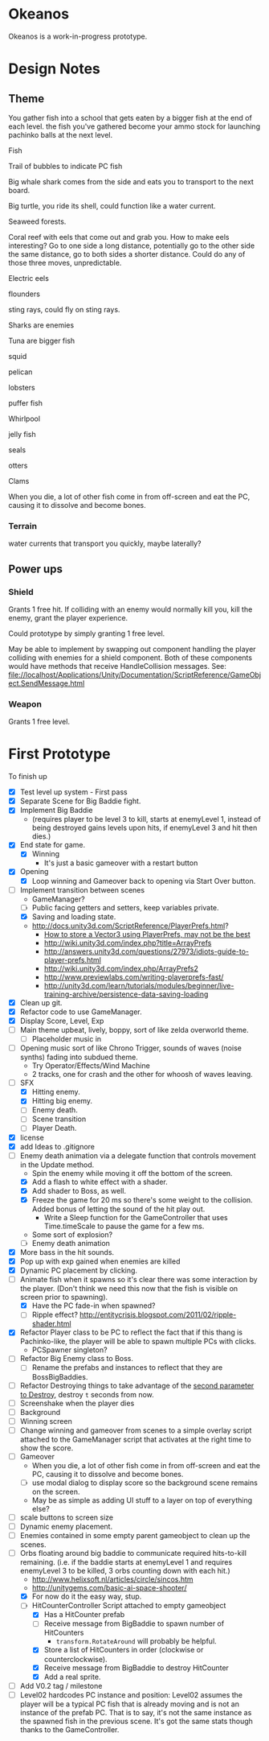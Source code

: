 * Okeanos
Okeanos is a work-in-progress prototype.

* Design Notes
** Theme
You gather fish into a school that gets eaten by a bigger fish at the
end of each level.  the fish you've gathered become your ammo stock
for launching pachinko balls at the next level.

Fish

Trail of bubbles to indicate PC fish

Big whale shark comes from the side and eats you to transport to the
next board.

Big turtle, you ride its shell, could function like a water current.

Seaweed forests.

Coral reef with eels that come out and grab you.  How to make eels
interesting?  Go to one side a long distance, potentially go to the
other side the same distance, go to both sides a shorter distance.
Could do any of those three moves, unpredictable.

Electric eels

flounders

sting rays, could fly on sting rays.

Sharks are enemies

Tuna are bigger fish

squid

pelican

lobsters

puffer fish

Whirlpool

jelly fish

seals

otters

Clams

When you die, a lot of other fish come in from off-screen and eat the
PC, causing it to dissolve and become bones.

*** Terrain
water currents that transport you quickly, maybe laterally?
** Power ups

*** Shield
Grants 1 free hit.  If colliding with an enemy would normally kill
you, kill the enemy, grant the player experience.

Could prototype by simply granting 1 free level.

May be able to implement by swapping out component handling the player
colliding with enemies for a shield component.  Both of these
components would have methods that receive HandleCollision messages.
See:
file://localhost/Applications/Unity/Documentation/ScriptReference/GameObject.SendMessage.html

*** Weapon
Grants 1 free level.

* First Prototype
To finish up
- [X] Test level up system - First pass
- [X] Separate Scene for Big Baddie fight.
- [X] Implement Big Baddie
  - (requires player to be level 3 to kill, starts at enemyLevel 1,
    instead of being destroyed gains levels upon hits, if enemyLevel 3
    and hit then dies.)
- [X] End state for game.
  - [X] Winning
    - It's just a basic gameover with a restart button
- [X] Opening
  - [X] Loop winning and Gameover back to opening via Start Over
    button.
- [-] Implement transition between scenes
  - GameManager?
  - [ ] Public facing getters and setters, keep variables private.
  - [X] Saving and loading state.
  - [[http://docs.unity3d.com/ScriptReference/PlayerPrefs.html]]?
    - [[http://www.theappguruz.com/tutorial/store-vector3-data-easily-using-json-parsing-possible-using-playerprefs/][How to store a Vector3 using PlayerPrefs, may not be the best]]
    - [[http://wiki.unity3d.com/index.php?title%3DArrayPrefs][http://wiki.unity3d.com/index.php?title=ArrayPrefs]]
    - [[http://answers.unity3d.com/questions/27973/idiots-guide-to-player-prefs.html]]
    - [[http://wiki.unity3d.com/index.php/ArrayPrefs2]]
    - [[http://www.previewlabs.com/writing-playerprefs-fast/]]
    - [[http://unity3d.com/learn/tutorials/modules/beginner/live-training-archive/persistence-data-saving-loading]]
- [X] Clean up git.
- [X] Refactor code to use GameManager.
- [X] Display Score, Level, Exp
- [ ] Main theme upbeat, lively, boppy, sort of like zelda overworld
  theme.
  - [ ] Placeholder music in
- [ ] Opening music sort of like Chrono Trigger, sounds of waves
  (noise synths) fading into subdued theme.
  - Try Operator/Effects/Wind Machine
  - 2 tracks, one for crash and the other for whoosh of waves
    leaving.
- [-] SFX
  - [X] Hitting enemy.
  - [X] Hitting big enemy.
  - [ ] Enemy death.
  - [ ] Scene transition
  - [ ] Player Death.
- [X] license
- [X] add Ideas to .gitignore
- [-] Enemy death animation via a delegate function that controls
  movement in the Update method.
  - Spin the enemy while moving it off the bottom of the screen.
  - [X] Add a flash to white effect with a shader.
  - [X] Add shader to Boss, as well.
  - [X] Freeze the game for 20 ms so there's some weight to the
    collision.  Added bonus of letting the sound of the hit play out.
    - Write a Sleep function for the GameController that uses
      Time.timeScale to pause the game for a few ms.
  - Some sort of explosion?
  - [ ] Enemy death animation
- [X] More bass in the hit sounds.
- [X] Pop up with exp gained when enemies are killed
- [X] Dynamic PC placement by clicking.
- [-] Animate fish when it spawns so it's clear there was some
  interaction by the player.  (Don't think we need this now that the
  fish is visible on screen prior to spawning).
  - [X] Have the PC fade-in when spawned?
  - [ ] Ripple effect?
    [[http://entitycrisis.blogspot.com/2011/02/ripple-shader.html]]
- [X] Refactor Player class to be PC to reflect the fact that if this
  thang is Pachinko-like, the player will be able to spawn multiple
  PCs with clicks.
  - PCSpawner singleton?
- [ ] Refactor Big Enemy class to Boss.
  - [ ] Rename the prefabs and instances to reflect that they are
    BossBigBaddies.
- [ ] Refactor Destroying things to take advantage of the [[http://docs.unity3d.com/ScriptReference/Object.Destroy.html][second
  parameter to Destroy]], destroy =t= seconds from now.
- [ ] Screenshake when the player dies
- [ ] Background
- [ ] Winning screen
- [ ] Change winning and gameover from scenes to a simple overlay
  script attached to the GameManager script that activates at the
  right time to show the score.
- [ ] Gameover
  - When you die, a lot of other fish come in from off-screen and
    eat the PC, causing it to dissolve and become bones.
  - [ ] use modal dialog to display score so the background scene
    remains on the screen.
  - May be as simple as adding UI stuff to a layer on top of
    everything else?
- [ ] scale buttons to screen size
- [ ] Dynamic enemy placement.
- [ ] Enemies contained in some empty parent gameobject to clean up
  the scenes.
- [-] Orbs floating around big baddie to communicate required
  hits-to-kill remaining. (i.e. if the baddie starts at enemyLevel 1
  and requires enemyLevel 3 to be killed, 3 orbs counting down with
  each hit.)
  - [[http://www.helixsoft.nl/articles/circle/sincos.htm]]
  - [[http://unitygems.com/basic-ai-space-shooter/]]
  - [X] For now do it the easy way, stup.
  - [-] HitCounterController Script attached to empty gameobject
    - [X] Has a HitCounter prefab
    - [ ] Receive message from BigBaddie to spawn number of HitCounters
      - =transform.RotateAround= will probably be helpful.
    - [X] Store a list of HitCounters in order (clockwise or
      counterclockwise).
    - [X] Receive message from BigBaddie to destroy HitCounter
    - [X] Add a real sprite.
- [ ] Add V0.2 tag / milestone
- [ ] Level02 hardcodes PC instance and position: Level02 assumes the
  player will be a typical PC fish that is already moving and is not
  an instance of the prefab PC.  That is to say, it's not the same
  instance as the spawned fish in the previous scene.  It's got the
  same stats though thanks to the GameController.
